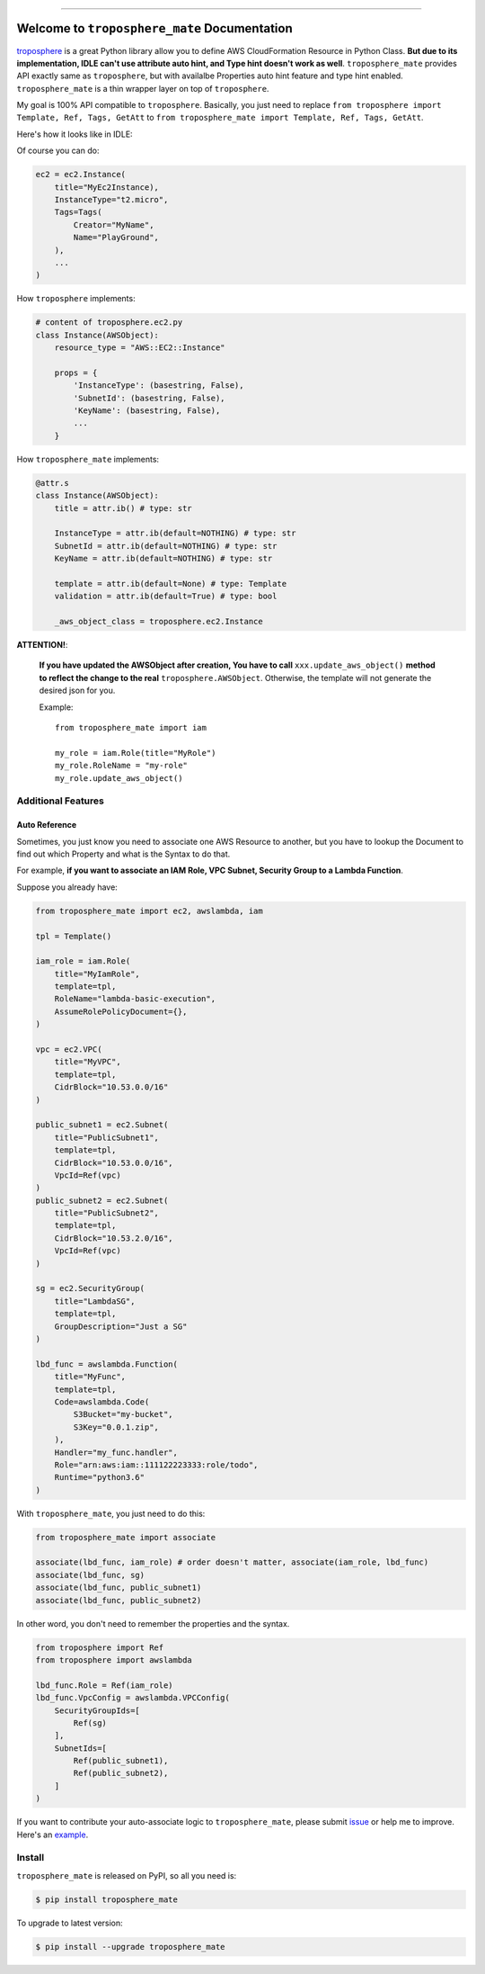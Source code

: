 .. image:: https://readthedocs.org/projects/troposphere_mate/badge/?version=latest
    :target: https://troposphere_mate.readthedocs.io/index.html
    :alt: Documentation Status

.. image:: https://travis-ci.org/MacHu-GWU/troposphere_mate-project.svg?branch=master
    :target: https://travis-ci.org/MacHu-GWU/troposphere_mate-project?branch=master

.. image:: https://codecov.io/gh/MacHu-GWU/troposphere_mate-project/branch/master/graph/badge.svg
  :target: https://codecov.io/gh/MacHu-GWU/troposphere_mate-project

.. image:: https://img.shields.io/pypi/v/troposphere_mate.svg
    :target: https://pypi.python.org/pypi/troposphere_mate

.. image:: https://img.shields.io/pypi/l/troposphere_mate.svg
    :target: https://pypi.python.org/pypi/troposphere_mate

.. image:: https://img.shields.io/pypi/pyversions/troposphere_mate.svg
    :target: https://pypi.python.org/pypi/troposphere_mate

.. image:: https://img.shields.io/badge/STAR_Me_on_GitHub!--None.svg?style=social
    :target: https://github.com/MacHu-GWU/troposphere_mate-project

------


.. image:: https://img.shields.io/badge/Link-Document-blue.svg
      :target: https://troposphere_mate.readthedocs.io/index.html

.. image:: https://img.shields.io/badge/Link-API-blue.svg
      :target: https://troposphere_mate.readthedocs.io/py-modindex.html

.. image:: https://img.shields.io/badge/Link-Source_Code-blue.svg
      :target: https://troposphere_mate.readthedocs.io/py-modindex.html

.. image:: https://img.shields.io/badge/Link-Install-blue.svg
      :target: `install`_

.. image:: https://img.shields.io/badge/Link-GitHub-blue.svg
      :target: https://github.com/MacHu-GWU/troposphere_mate-project

.. image:: https://img.shields.io/badge/Link-Submit_Issue-blue.svg
      :target: https://github.com/MacHu-GWU/troposphere_mate-project/issues

.. image:: https://img.shields.io/badge/Link-Request_Feature-blue.svg
      :target: https://github.com/MacHu-GWU/troposphere_mate-project/issues

.. image:: https://img.shields.io/badge/Link-Download-blue.svg
      :target: https://pypi.org/pypi/troposphere_mate#files


Welcome to ``troposphere_mate`` Documentation
==============================================================================

`troposphere <https://github.com/cloudtools/troposphere>`_ is a great Python library allow you to define AWS CloudFormation Resource in Python Class. **But due to its implementation, IDLE can't use attribute auto hint, and Type hint doesn't work as well**. ``troposphere_mate`` provides API exactly same as ``troposphere``, but with availalbe Properties auto hint feature and type hint enabled. ``troposphere_mate`` is a thin wrapper layer on top of ``troposphere``.

My goal is 100% API compatible to ``troposphere``. Basically, you just need to replace ``from troposphere import Template, Ref, Tags, GetAtt`` to ``from troposphere_mate import Template, Ref, Tags, GetAtt``.

Here's how it looks like in IDLE:

.. image:: https://user-images.githubusercontent.com/6800411/60776028-e40d8100-a0f6-11e9-9cae-98af25cbd9b7.png

.. image:: https://user-images.githubusercontent.com/6800411/60776079-3484de80-a0f7-11e9-81b8-c4b2f1c4b45e.png

Of course you can do:

.. code-block:: python

    ec2 = ec2.Instance(
        title="MyEc2Instance),
        InstanceType="t2.micro",
        Tags=Tags(
            Creator="MyName",
            Name="PlayGround",
        ),
        ...
    )

How ``troposphere`` implements:

.. code-block:: python

    # content of troposphere.ec2.py
    class Instance(AWSObject):
        resource_type = "AWS::EC2::Instance"

        props = {
            'InstanceType': (basestring, False),
            'SubnetId': (basestring, False),
            'KeyName': (basestring, False),
            ...
        }

How ``troposphere_mate`` implements:

.. code-block:: python

    @attr.s
    class Instance(AWSObject):
        title = attr.ib() # type: str

        InstanceType = attr.ib(default=NOTHING) # type: str
        SubnetId = attr.ib(default=NOTHING) # type: str
        KeyName = attr.ib(default=NOTHING) # type: str

        template = attr.ib(default=None) # type: Template
        validation = attr.ib(default=True) # type: bool

        _aws_object_class = troposphere.ec2.Instance


**ATTENTION!**:

    **If you have updated the AWSObject after creation, You have to call** ``xxx.update_aws_object()`` **method to reflect the change to the real** ``troposphere.AWSObject``. Otherwise, the template will not generate the desired json for you.

    Example::

        from troposphere_mate import iam

        my_role = iam.Role(title="MyRole")
        my_role.RoleName = "my-role"
        my_role.update_aws_object()


Additional Features
------------------------------------------------------------------------------


Auto Reference
~~~~~~~~~~~~~~~~~~~~~~~~~~~~~~~~~~~~~~~~~~~~~~~~~~~~~~~~~~~~~~~~~~~~~~~~~~~~~~

Sometimes, you just know you need to associate one AWS Resource to another, but you
have to lookup the Document to find out which Property and what is the Syntax to do that.

For example, **if you want to associate an IAM Role, VPC Subnet, Security Group to a Lambda Function**.

Suppose you already have:

.. code-block:: python

    from troposphere_mate import ec2, awslambda, iam

    tpl = Template()

    iam_role = iam.Role(
        title="MyIamRole",
        template=tpl,
        RoleName="lambda-basic-execution",
        AssumeRolePolicyDocument={},
    )

    vpc = ec2.VPC(
        title="MyVPC",
        template=tpl,
        CidrBlock="10.53.0.0/16"
    )

    public_subnet1 = ec2.Subnet(
        title="PublicSubnet1",
        template=tpl,
        CidrBlock="10.53.0.0/16",
        VpcId=Ref(vpc)
    )
    public_subnet2 = ec2.Subnet(
        title="PublicSubnet2",
        template=tpl,
        CidrBlock="10.53.2.0/16",
        VpcId=Ref(vpc)
    )

    sg = ec2.SecurityGroup(
        title="LambdaSG",
        template=tpl,
        GroupDescription="Just a SG"
    )

    lbd_func = awslambda.Function(
        title="MyFunc",
        template=tpl,
        Code=awslambda.Code(
            S3Bucket="my-bucket",
            S3Key="0.0.1.zip",
        ),
        Handler="my_func.handler",
        Role="arn:aws:iam::111122223333:role/todo",
        Runtime="python3.6"
    )


With ``troposphere_mate``, you just need to do this:

.. code-block:: python

    from troposphere_mate import associate

    associate(lbd_func, iam_role) # order doesn't matter, associate(iam_role, lbd_func)
    associate(lbd_func, sg)
    associate(lbd_func, public_subnet1)
    associate(lbd_func, public_subnet2)

In other word, you don't need to remember the properties and the syntax.

.. code-block:: python

    from troposphere import Ref
    from troposphere import awslambda

    lbd_func.Role = Ref(iam_role)
    lbd_func.VpcConfig = awslambda.VPCConfig(
        SecurityGroupIds=[
            Ref(sg)
        ],
        SubnetIds=[
            Ref(public_subnet1),
            Ref(public_subnet2),
        ]
    )

If you want to contribute your auto-associate logic to ``troposphere_mate``, please submit `issue <https://github.com/MacHu-GWU/troposphere_mate-project/issues>`_ or help me to improve. Here's an `example <https://github.com/MacHu-GWU/troposphere_mate-project/blob/master/troposphere_mate/core/associate.py>`_.


.. _install:

Install
------------------------------------------------------------------------------

``troposphere_mate`` is released on PyPI, so all you need is:

.. code-block:: console

    $ pip install troposphere_mate

To upgrade to latest version:

.. code-block:: console

    $ pip install --upgrade troposphere_mate